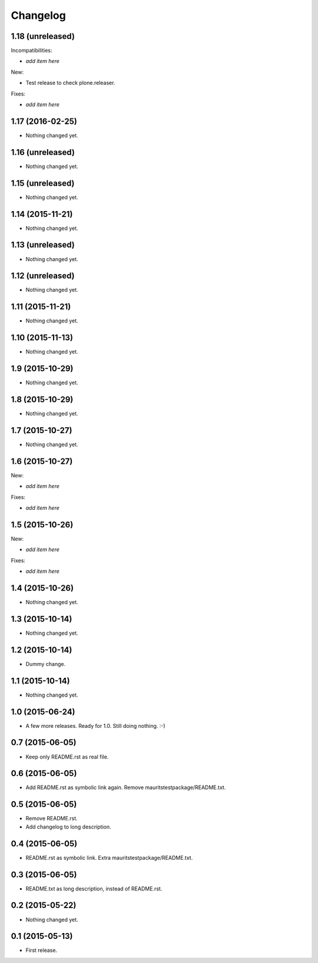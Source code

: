 Changelog
=========

1.18 (unreleased)
-----------------

Incompatibilities:

- *add item here*

New:

- Test release to check plone.releaser.

Fixes:

- *add item here*


1.17 (2016-02-25)
-----------------

- Nothing changed yet.


1.16 (unreleased)
-----------------

- Nothing changed yet.


1.15 (unreleased)
-----------------

- Nothing changed yet.


1.14 (2015-11-21)
-----------------

- Nothing changed yet.


1.13 (unreleased)
-----------------

- Nothing changed yet.


1.12 (unreleased)
-----------------

- Nothing changed yet.


1.11 (2015-11-21)
-----------------

- Nothing changed yet.


1.10 (2015-11-13)
-----------------

- Nothing changed yet.


1.9 (2015-10-29)
----------------

- Nothing changed yet.


1.8 (2015-10-29)
----------------

- Nothing changed yet.


1.7 (2015-10-27)
----------------

- Nothing changed yet.


1.6 (2015-10-27)
----------------

New:

- *add item here*

Fixes:

- *add item here*


1.5 (2015-10-26)
----------------

New:

- *add item here*

Fixes:

- *add item here*


1.4 (2015-10-26)
----------------

- Nothing changed yet.


1.3 (2015-10-14)
----------------

- Nothing changed yet.


1.2 (2015-10-14)
----------------

- Dummy change.


1.1 (2015-10-14)
----------------

- Nothing changed yet.


1.0 (2015-06-24)
----------------

- A few more releases.  Ready for 1.0.  Still doing nothing. :-)


0.7 (2015-06-05)
----------------

- Keep only README.rst as real file.


0.6 (2015-06-05)
----------------

- Add README.rst as symbolic link again.  Remove mauritstestpackage/README.txt.


0.5 (2015-06-05)
----------------

- Remove README.rst.

- Add changelog to long description.


0.4 (2015-06-05)
----------------

- README.rst as symbolic link.  Extra mauritstestpackage/README.txt.


0.3 (2015-06-05)
----------------

- README.txt as long description, instead of README.rst.


0.2 (2015-05-22)
----------------

- Nothing changed yet.


0.1 (2015-05-13)
----------------

- First release.
